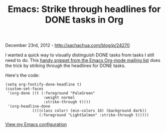 #+TITLE: Emacs: Strike through headlines for DONE tasks in Org

December 23rd, 2012 -
[[http://sachachua.com/blog/p/24270][http://sachachua.com/blog/p/24270]]

I wanted a quick way to visually distinguish DONE tasks from tasks I
still need to do. This
[[http://lists.gnu.org/archive/html/emacs-orgmode/2007-03/msg00179.html][handy
snippet from the Emacs Org-mode mailing list]] does the trick by
striking through the headlines for DONE tasks.

[[file:uploads/2012/12/image15.png][file:uploads/2012/12/image_thumb14.png]]

Here's the code:

#+BEGIN_EXAMPLE
    (setq org-fontify-done-headline t)
    (custom-set-faces
     '(org-done ((t (:foreground "PaleGreen"   
                     :weight normal
                     :strike-through t))))
     '(org-headline-done 
                ((((class color) (min-colors 16) (background dark)) 
                   (:foreground "LightSalmon" :strike-through t)))))
#+END_EXAMPLE

[[http://dl.dropbox.com/u/3968124/sacha-emacs.html][View my Emacs
configuration]]
